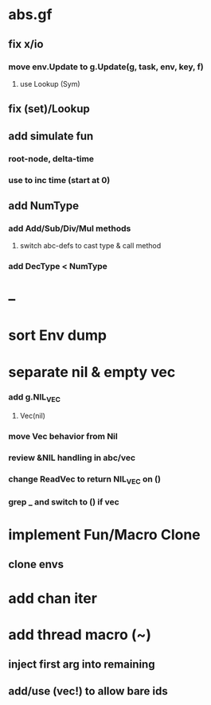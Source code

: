 * abs.gf
** fix x/io
*** move env.Update to g.Update(g, task, env, key, f)
**** use Lookup (Sym)
** fix (set)/Lookup
** add simulate fun
*** root-node, delta-time
*** use to inc time (start at 0)
** add NumType
*** add Add/Sub/Div/Mul methods
**** switch abc-defs to cast type & call method
*** add DecType < NumType
* --
* sort Env dump
* separate nil & empty vec
*** add g.NIL_VEC
**** Vec(nil)
*** move Vec behavior from Nil
*** review &NIL handling in abc/vec
*** change ReadVec to return NIL_VEC on ()
*** grep _ and switch to () if vec
* implement Fun/Macro Clone
** clone envs
* add chan iter
* add thread macro (~)
** inject first arg into remaining
** add/use (vec!) to allow bare ids


